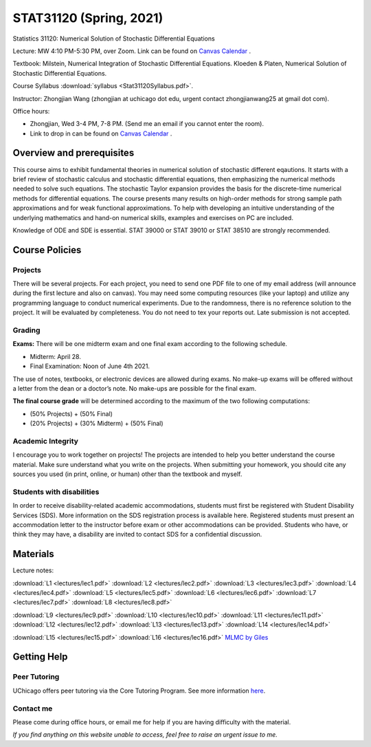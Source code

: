 STAT31120 (Spring, 2021)
########################


Statistics 31120: Numerical Solution of Stochastic Differential Equations

Lecture: MW 4:10 PM-5:30 PM, over Zoom. Link can be found on `Canvas Calendar <https://canvas.uchicago.edu/calendar>`_ .

Textbook: Milstein, Numerical Integration of Stochastic Differential Equations. Kloeden & Platen, Numerical Solution of Stochastic Differential Equations.

Course Syllabus :download:`syllabus <Stat31120Syllabus.pdf>`. 

Instructor: Zhongjian Wang (zhongjian at uchicago dot edu, urgent contact zhongjianwang25 at gmail dot com).

Office hours: 

* Zhongjian, Wed 3-4 PM, 7-8 PM. (Send me an email if you cannot enter the room).

* Link to drop in can be found on `Canvas Calendar <https://canvas.uchicago.edu/calendar>`_ .


Overview and prerequisites
--------------------------

This course aims to exhibit fundamental theories in numerical solution of stochastic different eqautions. It starts with a brief review of stochastic calculus and stochastic differential equations, then emphasizing the numerical methods needed to solve such equations. The stochastic Taylor expansion provides the basis for the discrete-time numerical methods for differential equations. The course presents many results on high-order methods for strong sample path approximations and for weak functional approximations. To help with developing an intuitive understanding of the underlying mathematics and hand-on numerical skills, examples and exercises on PC are included.

Knowledge of ODE and SDE is essential. STAT 39000 or STAT 39010 or STAT 38510 are strongly recommended.

Course Policies
---------------

Projects
++++++++

There will be several projects. For each project, you need to send one PDF file to one of my email address (will announce during the first lecture and also on canvas). You may need some computing resources (like your laptop) and utilize any programming language to conduct numerical experiments. Due to the randomness, there is no reference solution to the project. It will be evaluated by completeness. You do not need to tex your reports out. Late submission is not accepted.


Grading
+++++++

**Exams:** There will be one midterm exam and one final exam according to the following schedule.

* Midterm: April 28.
* Final Examination: Noon of June 4th 2021.

The use of notes, textbooks, or electronic devices are allowed during exams. No make-up exams will be offered without a letter from the dean or a doctor’s note. No make-ups are possible for the final exam.

**The final course grade** will be determined according to the maximum of the two following computations:

* (50% Projects) + (50% Final)
* (20% Projects) + (30% Midterm) + (50% Final)


Academic Integrity
++++++++++++++++++

I encourage you to work together on projects! The projects are intended to help you better understand the course material. Make sure understand what you write on the projects. When submitting your homework, you should cite any sources you used (in print, online, or human) other than the textbook and myself.

Students with disabilities
++++++++++++++++++++++++++

In order to receive disability-related academic accommodations, students must first be registered with Student Disability Services (SDS). More information on the SDS registration process is available here. Registered students must present an accommodation letter to the instructor before exam or other accommodations can be provided. Students who have, or think they may have, a disability are invited to contact SDS for a confidential discussion.


Materials
---------

Lecture notes:

:download:`L1 <lectures/lec1.pdf>` :download:`L2 <lectures/lec2.pdf>` :download:`L3 <lectures/lec3.pdf>`
:download:`L4 <lectures/lec4.pdf>` :download:`L5 <lectures/lec5.pdf>` :download:`L6 <lectures/lec6.pdf>`
:download:`L7 <lectures/lec7.pdf>` :download:`L8 <lectures/lec8.pdf>` 

:download:`L9 <lectures/lec9.pdf>` 
:download:`L10 <lectures/lec10.pdf>` :download:`L11 <lectures/lec11.pdf>` :download:`L12 <lectures/lec12.pdf>` 
:download:`L13 <lectures/lec13.pdf>` :download:`L14 <lectures/lec14.pdf>` 

:download:`L15 <lectures/lec15.pdf>`
:download:`L16 <lectures/lec16.pdf>` 
`MLMC by Giles <https://statweb.stanford.edu/~owen/courses/362-1415/readings/GilesMultilevel.pdf>`_


Getting Help
------------

Peer Tutoring
+++++++++++++

UChicago offers peer tutoring via the Core Tutoring Program. See more information `here <https://college.uchicago.edu/academics/college-core-tutor-program>`_.

Contact me
++++++++++

Please come during office hours, or email me for help if you are having difficulty with the material. 

*If you find anything on this website unable to access, feel free to raise an urgent issue to me.*
